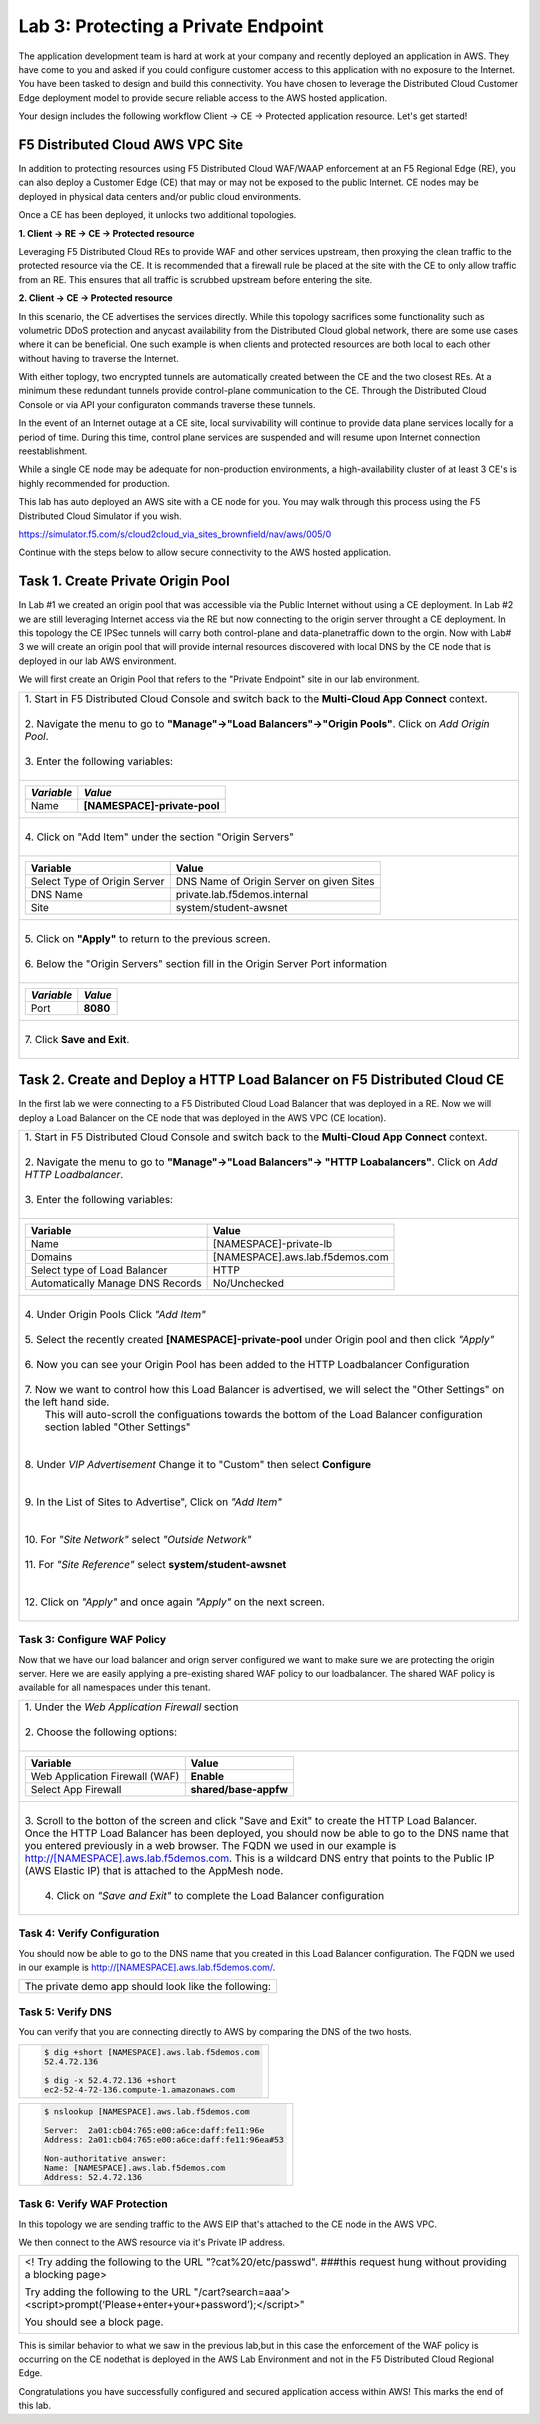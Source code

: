 
Lab 3: Protecting a Private Endpoint
====================================

The application development team is hard at work at your company and recently deployed an application in AWS.  
They have come to you and asked if you could configure customer access to this application with no exposure 
to the Internet. You have been tasked to design and build this connectivity. You have chosen to leverage the 
Distributed Cloud Customer Edge deployment model to provide secure reliable access to the AWS hosted application. 

Your design includes the following workflow Client -> CE -> Protected application resource.  Let's get started!

.. image:: _static/lab3-appworld2025-topology-diagram.png

F5 Distributed Cloud AWS VPC Site
---------------------------------

In addition to protecting resources using F5 Distributed Cloud WAF/WAAP enforcement at an F5 Regional Edge (RE), you can also deploy a
Customer Edge (CE) that may or may not be exposed to the public Internet. CE nodes may be deployed in physical data centers and/or public 
cloud environments.

Once a CE has been deployed, it unlocks two additional topologies.

**1. Client -> RE -> CE -> Protected resource**

Leveraging F5 Distributed Cloud REs to provide WAF and other services upstream, then proxying the clean traffic to the protected resource via the CE. It is recommended that a firewall rule be placed at the site with the CE to only allow traffic from an RE. This ensures that all traffic is scrubbed upstream before entering the site.

**2. Client -> CE -> Protected resource**

In this scenario, the CE advertises the services directly.  While this topology sacrifices some functionality such as 
volumetric DDoS protection and anycast availability from the Distributed Cloud global network, there are some use cases where it can be beneficial.  
One such example is when clients and protected resources are both local to each other without having to traverse the Internet.

With either toplogy, two encrypted tunnels are automatically created between the CE and the two closest REs.  At a minimum these redundant tunnels provide
control-plane communication to the CE. Through the Distributed Cloud Console or via API your configuraton commands traverse these tunnels.

In the event of an Internet outage at a CE site, local survivability will continue to provide data plane services locally for a period of time.  
During this time, control plane services are suspended and will resume upon Internet connection reestablishment.

While a single CE node may be adequate for non-production environments, a high-availability cluster of at least 3 CE's is highly recommended for production.

This lab has auto deployed an AWS site with a CE node for you. You may walk through this process using the F5 Distributed Cloud Simulator if you wish.

https://simulator.f5.com/s/cloud2cloud_via_sites_brownfield/nav/aws/005/0

Continue with the steps below to allow secure connectivity to the AWS hosted application. 


Task 1. Create Private Origin Pool
---------------------------

In Lab #1 we created an origin pool that was accessible via the Public Internet without using a CE deployment.  In Lab #2 we are still leveraging Internet access via the
RE but now connecting to the origin server throught a CE deployment.  In this topology the CE IPSec tunnels will carry both control-plane and data-planetraffic down to the orgin. 
Now with Lab# 3 we will create an origin pool that will provide internal resources discovered with local DNS by the CE node that is deployed in our lab AWS environment.


We will first create an Origin Pool that refers to the "Private Endpoint" site in our lab environment.

+------------------------------------------------------------------------------------------------------------+
|| 1. Start in F5 Distributed Cloud Console and switch back to the **Multi-Cloud App Connect** context.      |
||                                                                                                           |
|| 2. Navigate the menu to go to **"Manage"->"Load Balancers"->"Origin Pools"**. Click on *Add Origin Pool*. |
||                                                                                                           |
|| 3. Enter the following variables:                                                                         |
||                                                                                                           |
+------------------------------------------------------------------------------------------------------------+
|                                                                                                            |
|   ================================= =====                                                                  |
|   *Variable*                        *Value*                                                                |
|   ================================= =====                                                                  |
|   Name                              **[NAMESPACE]-private-pool**                                           |
|   ================================= =====                                                                  |
|                                                                                                            |
+------------------------------------------------------------------------------------------------------------+
||                                                                                                           |
|| 4. Click on "Add Item" under the section "Origin Servers"                                                 |
||                                                                                                           |
+------------------------------------------------------------------------------------------------------------+
|                                                                                                            |
|   ================================= =====                                                                  |
|   Variable                          Value                                                                  |
|   ================================= =====                                                                  |
|   Select Type of Origin Server      DNS Name of Origin Server on given Sites                               |
|   DNS Name                          private.lab.f5demos.internal                                           |
|   Site                              system/student-awsnet                                                  |
|   ================================= =====                                                                  |
+------------------------------------------------------------------------------------------------------------+   
|                                                                                                            |
| |lab301|                                                                                                   | 
|                                                                                                            |
||                                                                                                           |
|| 5. Click on **"Apply"** to return to the previous screen.                                                 |
||                                                                                                           |
|| 6. Below the "Origin Servers" section fill in the Origin Server Port information                          |     
||                                                                                                           |
+------------------------------------------------------------------------------------------------------------+
|                                                                                                            |
|                                                                                                            |
|   ================================= =====                                                                  |
|   *Variable*                          *Value*                                                              |
|   ================================= =====                                                                  |
|   Port                              **8080**                                                               |
|   ================================= =====                                                                  |
|                                                                                                            |
+------------------------------------------------------------------------------------------------------------+   
||                                                                                                           |
|| 7. Click **Save and Exit**.                                                                               |
||                                                                                                           |
+------------------------------------------------------------------------------------------------------------+



Task 2. Create and Deploy a HTTP Load Balancer on F5 Distributed Cloud CE 
---------------------------------------------------------------------------

In the first lab we were connecting to a F5 Distributed Cloud Load Balancer that was deployed in a RE.
Now we will deploy a Load Balancer on the CE node that was deployed in the AWS VPC (CE location).

+-----------------------------------------------------------------------------------------------------------------------------------+
|| 1. Start in F5 Distributed Cloud Console and switch back to the **Multi-Cloud App Connect** context.                             |
||                                                                                                                                  |
|| 2. Navigate the menu to go to **"Manage"->"Load Balancers"-> "HTTP Loabalancers"**.  Click on *Add HTTP Loadbalancer*.           |
||                                                                                                                                  |
|| 3. Enter the following variables:                                                                                                |
||                                                                                                                                  |
+-----------------------------------------------------------------------------------------------------------------------------------+
|                                                                                                                                   |
|                                                                                                                                   |
|   ================================= =====                                                                                         |
|   Variable                          Value                                                                                         |
|   ================================= =====                                                                                         |
|   Name                              [NAMESPACE]-private-lb                                                                        |
|   Domains                           [NAMESPACE].aws.lab.f5demos.com                                                               |
|   Select type of Load Balancer      HTTP                                                                                          |
|   Automatically Manage DNS Records  No/Unchecked                                                                                  |
|   ================================= =====                                                                                         |
|                                                                                                                                   |
+-----------------------------------------------------------------------------------------------------------------------------------+                                                                                       
|                                                                                                                                   |
|  |lab311|                                                                                                                         |
||                                                                                                                                  |
|| 4. Under Origin Pools Click *"Add Item"*                                                                                         |
||                                                                                                                                  |
|  |lab302|                                                                                                                         |
||                                                                                                                                  |
|| 5. Select the recently created **[NAMESPACE]-private-pool** under Origin pool and then click *"Apply"*                           |
||                                                                                                                                  |
|  |lab303|                                                                                                                         |
||                                                                                                                                  |
|| 6. Now you can see your Origin Pool has been added to the HTTP Loadbalancer Configuration                                        |
||                                                                                                                                  |
|  |lab304|                                                                                                                         |
||                                                                                                                                  |
|| 7. Now we want to control how this Load Balancer is advertised, we will select the "Other Settings" on the left hand side.       |
||    This will auto-scroll the configuations towards the bottom of the Load Balancer configuration section labled "Other Settings" |
||                                                                                                                                  |
|| |lab305|                                                                                                                         |
||                                                                                                                                  |
|| 8. Under *VIP Advertisement* Change it to "Custom"  then select **Configure**                                                    |
||                                                                                                                                  |
|| |lab306|                                                                                                                         |
||                                                                                                                                  |
|| 9. In the List of Sites to Advertise", Click on *"Add Item"*                                                                     |
||                                                                                                                                  |
|| |lab307|                                                                                                                         |
||                                                                                                                                  |
|| 10. For *"Site Network"* select *"Outside Network"*                                                                              |
||                                                                                                                                  |
|| 11. For *"Site Reference"* select **system/student-awsnet**                                                                      |
||                                                                                                                                  |
|| |lab308|                                                                                                                         |
||                                                                                                                                  |
|| 12. Click on *"Apply"* and once again *"Apply"* on the next screen.                                                              |
||                                                                                                                                  |
|                                                                                                                                   |       
+-----------------------------------------------------------------------------------------------------------------------------------+

Task 3: Configure WAF Policy
^^^^^^^^^^^^^^^^^^^^^^^^^^^^^^^^
Now that we have our load balancer and orign server configured we want to make sure we are protecting the origin server.  Here we   
are easily applying a pre-existing shared WAF policy to our loadbalancer.  The shared WAF policy is available for all namespaces
under this tenant.

+-----------------------------------------------------------------------------------------------------------------------------------+
|| 1. Under the *Web Application Firewall* section                                                                                  |
||                                                                                                                                  |
|| 2. Choose the following options:                                                                                                 |
||                                                                                                                                  | 
+-----------------------------------------------------------------------------------------------------------------------------------+
|                                                                                                                                   |
|   =============================== =================================                                                               |
|   Variable                        Value                                                                                           |
|   =============================== =================================                                                               |
|   Web Application Firewall (WAF)  **Enable**                                                                                      |
|   Select App Firewall             **shared/base-appfw**                                                                           |
|   =============================== =================================                                                               |
|                                                                                                                                   |
+-----------------------------------------------------------------------------------------------------------------------------------+
||                                                                                                                                  |
|| 3.  Scroll to the botton of the screen and click "Save and Exit" to create the HTTP Load Balancer.                               |
||                                                                                                                                  |
|      Once the HTTP Load Balancer has been deployed, you should now be able to go to the DNS name that you entered                 |
|      previously in a web browser.  The FQDN we used in our example is http://[NAMESPACE].aws.lab.f5demos.com.                     |
|      This is a wildcard DNS entry that points to the Public IP (AWS Elastic IP) that is attached to the AppMesh node.             |
||                                                                                                                                  |
||  4.  Click on *"Save and Exit"* to complete the Load Balancer configuration                                                      |
||                                                                                                                                  |
+-----------------------------------------------------------------------------------------------------------------------------------+

Task 4: Verify Configuration
^^^^^^^^^^^^^^^^^^^^^^^^^^^^^^^^

You should now be able to go to the DNS name that you created in this Load Balancer configuration.  
The FQDN we used in our example is http://[NAMESPACE].aws.lab.f5demos.com/.  

+-----------------------------------------------------------------------------------------------------------------------------------+
||  The private demo app should look like the following:                                                                            |
||                                                                                                                                  |
|  |lab312|                                                                                                                         |
|                                                                                                                                   |
|                                                                                                                                   |
+-----------------------------------------------------------------------------------------------------------------------------------+


Task 5: Verify DNS
^^^^^^^^^^^^^^^^^^^^^^

You can verify that you are connecting directly to AWS by comparing the DNS of the two hosts.

+-----------------------------------------------------------+
| .. code-block::                                           |
|                                                           |
|   $ dig +short [NAMESPACE].aws.lab.f5demos.com            |
|   52.4.72.136                                             |
|                                                           |
|   $ dig -x 52.4.72.136 +short                             |
|   ec2-52-4-72-136.compute-1.amazonaws.com                 |
+-----------------------------------------------------------+

+-----------------------------------------------------------+
| .. code-block::                                           |
|                                                           |
|   $ nslookup [NAMESPACE].aws.lab.f5demos.com              |
|                                                           |
|   Server:  2a01:cb04:765:e00:a6ce:daff:fe11:96e           |
|   Address: 2a01:cb04:765:e00:a6ce:daff:fe11:96ea#53       |
|                                                           |
|   Non-authoritative answer:                               |
|   Name: [NAMESPACE].aws.lab.f5demos.com                   |
|   Address: 52.4.72.136                                    |
+-----------------------------------------------------------+

Task 6: Verify WAF Protection
^^^^^^^^^^^^^^^^^^^^^^

In this topology we are sending traffic to the AWS EIP that's attached to the CE node in the AWS VPC.

We then connect to the AWS resource via it's Private IP address.  

+-----------------------------------------------------------------------------------------------------------------------------------+
| <! Try adding the following to the URL "?cat%20/etc/passwd".  ###this request hung without providing a blocking page>             |
|                                                                                                                                   |
| Try adding the following to the URL "/cart?search=aaa’><script>prompt(‘Please+enter+your+password’);</script>"                    |
|                                                                                                                                   |
| You should see a block page.                                                                                                      |
|                                                                                                                                   |
|   |lab313|                                                                                                                        |                                      
|                                                                                                                                   |
+-----------------------------------------------------------------------------------------------------------------------------------+

This is similar behavior to what we saw in the previous lab,but in this case the enforcement of the WAF policy is occurring on the 
CE nodethat is deployed in the AWS Lab Environment and not in the F5 Distributed Cloud Regional Edge.

Congratulations you have successfully configured and secured application access within AWS! This marks the end of this lab.

.. |lab300| image:: _static/lab3-appworld2025-topology-diagram.png
   :width: 800px
.. |lab301| image:: _static/lab3-appworld2025-task1-originserver.png
   :width: 800px
.. |lab302| image:: _static/lab3-appworld2025-task2-lb-add-origin-pool.png
   :width: 800px
.. |lab303| image:: _static/lab3-appworld2025-task2-lb-add-origin-pool2.png
   :width: 800px
.. |lab304| image:: _static/lab3-appworld2025-task2-lb-origin-pool-added.png
   :width: 800px
.. |lab305| image:: _static/lab3-appworld2025-task2-lb-other-settings.png
   :width: 800px
.. |lab306| image:: _static/lab3-appworld2025-task2-lb-change-vip-advertisement.png
   :width: 800px
.. |lab307| image:: _static/lab3-appworld2025-list-sites-advertise.png
   :width: 800px
.. |lab308| image:: _static/lab3-appworld2025-task2-lb-site-change.png
   :width: 800px
.. |lab309| image:: _static/screenshot-global-vip-private.png
   :width: 800px
.. |lab310| image:: _static/lab3-appworld2025-waf-block-message.png
   :width: 800px
.. |lab311| image:: _static/lab3-appworld2025-task2-lb-updated.png
   :width: 800px 
.. |lab312| image:: _static/screenshot-global-vip-private.png
   :width: 800px 
.. |lab313| image:: _static/lab3-appworld2025-waf-block-message.png
   :width: 800px 
